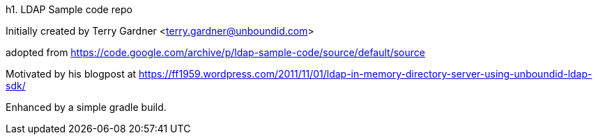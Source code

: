 h1. LDAP Sample code repo

Initially created by Terry Gardner <terry.gardner@unboundid.com>

adopted from https://code.google.com/archive/p/ldap-sample-code/source/default/source

Motivated by his blogpost at https://ff1959.wordpress.com/2011/11/01/ldap-in-memory-directory-server-using-unboundid-ldap-sdk/


Enhanced by a simple gradle build.
